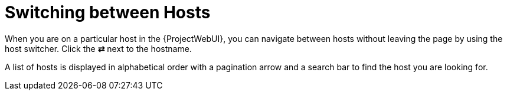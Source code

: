 [id="con_switching-between-hosts_{context}"]
= Switching between Hosts

When you are on a particular host in the {ProjectWebUI}, you can navigate between hosts without leaving the page by using the host switcher.
Click the *⇄* next to the hostname.

A list of hosts is displayed in alphabetical order with a pagination arrow and a search bar to find the host you are looking for.
